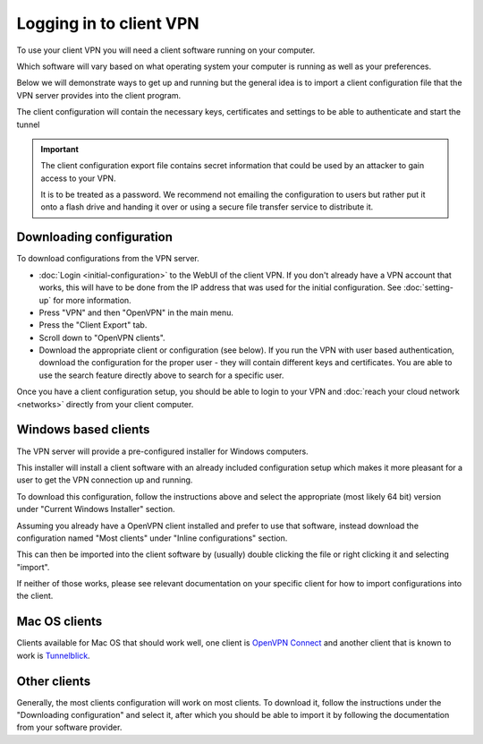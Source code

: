 ========================
Logging in to client VPN
========================

To use your client VPN you will need a client software running on your computer.

Which software will vary based on what operating system your computer is running as
well as your preferences.

Below we will demonstrate ways to get up and running but the general idea is to import
a client configuration file that the VPN server provides into the client program.

The client configuration will contain the necessary keys, certificates and settings to
be able to authenticate and start the tunnel

.. important::

   The client configuration export file contains secret information that could be used
   by an attacker to gain access to your VPN.

   It is to be treated as a password. We recommend not emailing the configuration to
   users but rather put it onto a flash drive and handing it over or using a secure file
   transfer service to distribute it.

Downloading configuration
-------------------------

To download configurations from the VPN server.

- :doc:`Login <initial-configuration>` to the WebUI of the client VPN. If you don't already
  have a VPN account that works, this will have to be done from the IP address that was
  used for the initial configuration. See :doc:`setting-up` for more information.

- Press "VPN" and then "OpenVPN" in the main menu.

- Press the "Client Export" tab.

- Scroll down to "OpenVPN clients".

- Download the appropriate client or configuration (see below). If you run the VPN with user
  based authentication, download the configuration for the proper user - they will contain
  different keys and certificates. You are able to use the search feature directly above to
  search for a specific user.

Once you have a client configuration setup, you should be able to login to your VPN and
:doc:`reach your cloud network <networks>` directly from your client computer.

Windows based clients
---------------------

The VPN server will provide a pre-configured installer for Windows computers.

This installer will install a client software with an already included configuration setup
which makes it more pleasant for a user to get the VPN connection up and running.

To download this configuration, follow the instructions above and select the appropriate
(most likely 64 bit) version under "Current Windows Installer" section.

Assuming you already have a OpenVPN client installed and prefer to use that software, instead
download the configuration named "Most clients" under "Inline configurations" section.

This can then be imported into the client software by (usually) double clicking the file or
right clicking it and selecting "import".

If neither of those works, please see relevant documentation on your specific client for how
to import configurations into the client.

Mac OS clients
--------------

Clients available for Mac OS that should work well, one client is `OpenVPN Connect <https://openvpn.net/client/>`__
and another client that is known to work is `Tunnelblick <https://tunnelblick.net>`__.

Other clients
-------------

Generally, the most clients configuration will work on most clients. To download it, follow the
instructions under the "Downloading configuration" and select it, after which you should
be able to import it by following the documentation from your software provider.
